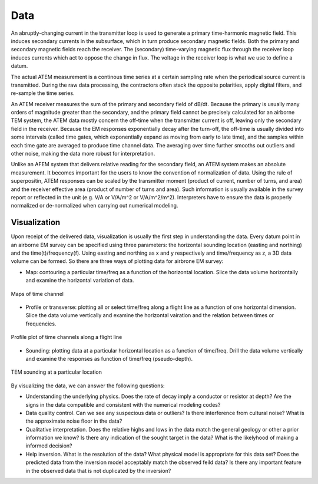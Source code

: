 .. _airborne_tdem_data:

Data
====

An abruptly-changing current in the transmitter loop is used to generate a
primary time-harmonic magnetic field. This induces secondary currents in the
subsurface, which in turn produce secondary magnetic fields. Both the primary
and secondary magnetic fields reach the receiver. The (secondary) time-varying
magnetic flux through the receiver loop induces currents which act to oppose
the change in flux. The voltage in the receiver loop is what we use to define
a datum.

The actual ATEM measurement is a continous time series at a certain sampling
rate when the periodical source current is transmitted. During the raw data
processing, the contractors often stack the opposite polarities, apply digital
filters, and re-sample the time series.

An ATEM receiver measures the sum of the primary and secondary field of dB/dt.
Because the primary is usually many orders of magnitude greater than the
secondary, and the primary field cannot be precisely calculated for an
airborne TEM system, the ATEM data mostly concern the off-time when the
transmitter current is off, leaving only the secondary field in the receiver.
Because the EM responses exponentially decay after the turn-off, the off-time
is usually divided into some intervals (called time gates, which exponentially
expand as moving from early to late time), and the samples within each time
gate are averaged to produce time channel data. The averaging over time
further smooths out outliers and other noise, making the data more robust for
interpretation.

Unlike an AFEM system that delivers relative reading for the secondary field,
an ATEM system makes an absolute measurement. It becomes important for the
users to know the convention of normalization of data. Using the rule of
superpositin, ATEM responses can be scaled by the transmitter moment (product
of current, number of turns, and area) and the receiver effective area
(product of number of turns and area). Such information is usually available
in the survey report or reflected in the unit (e.g. V/A or V/A/m^2 or
V/A/m^2/m^2). Interpreters have to ensure the data is properly normalized or
de-normalized when carrying out numerical modeling.


Visualization
-------------

Upon receipt of the delivered data, visualization is usually the first step in
understanding the data. Every datum point in an airborne EM survey can be
specified using three parameters: the horizontal sounding location (easting
and northing) and the time(t)/frequency(f). Using easting and northing as x
and y respectively and time/frequency as z, a 3D data volume can be formed. So
there are three ways of plotting data for airbrone EM survey:

- Map: contouring a particular time/freq as a function of the horizontal
  location. Slice the data volume horizontally and examine the horizontal
  variation of data.

.. figure:: ./images/atem_visual_map.jpg
    :align: center
    :scale: 80%
    :name: atem_visual_map

    Maps of time channel

- Profile or transverse: plotting all or select time/freq along a flight line
  as a function of one horizontal dimension. Slice the data volume vertically
  and examine the horizontal vairation and the relation between times or
  frequencies.

.. figure:: ./images/atem_visual_profile.jpg
    :align: center
    :scale: 80%
    :name: atem_visual_profile

    Profile plot of time channels along a flight line

- Sounding: plotting data at a particular horizontal location as a function of
  time/freq. Drill the data volume vertically and examine the responses as
  function of time/freq (pseudo-depth).

.. figure:: ./images/atem_visual_sounding.jpg
    :align: center
    :scale: 80%
    :name: atem_visual_sounding

    TEM sounding at a particular location

By visualizing the data, we can answer the following questions:

- Understanding the underlying physics. Does the rate of decay imply a
  conductor or resistor at depth? Are the signs in the data compatible and
  consistent with the numerical modeling codes?

- Data quality control. Can we see any suspecious data or outliers? Is there
  interference from cultural noise? What is the approximate noise floor in the
  data?

- Qualitative interpretation. Does the relative highs and lows in the data
  match the general geology or other a prior information we know? Is there any
  indication of the sought target in the data? What is the likelyhood of
  making a informed decision?

- Help inversion. What is the resolution of the data? What physical model is
  appropriate for this data set? Does the predicted data from the inversion
  model acceptably match the observed feild data? Is there any important
  feature in the observed data that is not duplicated by the inversion?






